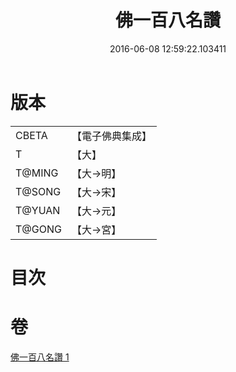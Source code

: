 #+TITLE: 佛一百八名讚 
#+DATE: 2016-06-08 12:59:22.103411

* 版本
 |     CBETA|【電子佛典集成】|
 |         T|【大】     |
 |    T@MING|【大→明】   |
 |    T@SONG|【大→宋】   |
 |    T@YUAN|【大→元】   |
 |    T@GONG|【大→宮】   |

* 目次

* 卷
[[file:KR6o0134_001.txt][佛一百八名讚 1]]

